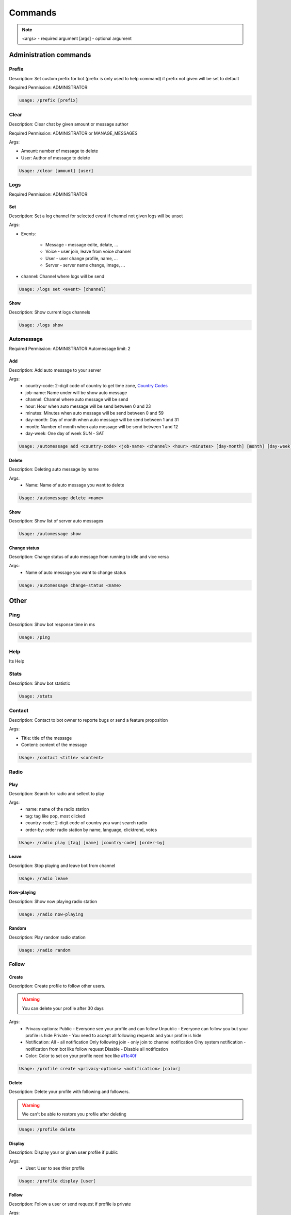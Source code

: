 Commands
=========

.. note::
    <args> - required argument
    [args] - optional argument



Administration commands
-----------------------

Prefix
~~~~~~~~~~~~~~~~~~~~~~~

Description: Set custom prefix for bot (prefix is only used to help command) if prefix not given will be set to default

Required Permission: ADMINISTRATOR

.. code-block:: console

    usage: /prefix [prefix]


Clear
~~~~~~~~~~~~~~~~~~~~~~~

Description: Clear chat by given amount or message author

Required Permission: ADMINISTRATOR or MANAGE_MESSAGES

Args:

* Amount: number of message to delete
* User: Author of message to delete

.. code-block:: console

    Usage: /clear [amount] [user]


Logs
~~~~

Required Permission: ADMINISTRATOR

Set
"""
Description: Set a log channel for selected event if channel not given logs will be unset

Args: 

* Events:

    - Message - message edite, delate, ...
    - Voice - user join, leave from voice channel
    - User - user change profile, name, ...
    - Server - server name change, image, ...

* channel: Channel where logs will be send


.. code-block:: console

    Usage: /logs set <event> [channel]

Show
""""
Description: Show current logs channels

.. code-block:: console

    Usage: /logs show



Automessage
~~~~~~~~~~~~~~~~~~~~~~~

Required Permission: ADMINISTRATOR
Automessage limit: 2

Add
""""

Description: Add auto message to your server

Args:
            * country-code: 2-digit code of country to get time zone, `Country Codes <https://www.iban.com/country-codes>`_
            * job-name: Name under will be show auto message
            * channel: Channel where auto message will be send
            * hour: Hour when auto message will be send between 0 and 23
            * minutes: Minutes when auto message will be send between 0 and 59
            * day-month: Day of month when auto message will be send between 1 and 31
            * month: Number of month when auto message will be send between 1 and 12
            * day-week: One day of week SUN - SAT 

.. code-block:: console

    Usage: /automessage add <country-code> <job-name> <channel> <hour> <minutes> [day-month] [month] [day-week]

Delete
""""""

Description: Deleting auto message by name

Args: 
    * Name:  Name of auto message you want to delete

.. code-block:: console

    Usage: /automessage delete <name>

Show
""""
Description: Show list of server auto messages

.. code-block:: console

    Usage: /automessage show

Change status
""""""""""""""
Description: Change status of auto message from running to idle and vice versa 

Args: 
    * Name of auto message you want to change status

.. code-block:: console

    Usage: /automessage change-status <name>

Other
-----------------------

Ping
~~~~~~~~~~~~~~~~~~~~~~~

Description: Show bot response time in ms

.. code-block:: console

    Usage: /ping

Help
~~~~~~~~~~~~~~~~~~~~~~~

Its Help 


Stats
~~~~~~~~~~~~~~~~~~~~~~~

Description: Show bot statistic

.. code-block:: console

    Usage: /stats


Contact
~~~~~~~~~~~~~~~~~~~~~~~

Description: Contact to bot owner to reporte bugs or send a feature proposition

Args:

* Title: title of the message
* Content: content of the message

.. code-block:: console

    Usage: /contact <title> <content>

Radio
~~~~~~

Play
""""

Description: Search for radio and sellect to play

Args:
            * name: name of the radio station
            * tag: tag like pop, most clicked
            * country-code: 2-digit code of country you want search radio
            * order-by: order radio station by name, language, clicktrend, votes

.. code-block:: console

    Usage: /radio play [tag] [name] [country-code] [order-by]

Leave
""""""

Description: Stop playing and leave bot from channel

.. code-block:: console

    Usage: /radio leave 

Now-playing
""""""""""""

Description: Show now playing radio station

.. code-block:: console

    Usage: /radio now-playing 

Random
""""""
Description: Play random radio station

.. code-block:: console

    Usage: /radio random

Follow
~~~~~~~


Create
""""

Description: Create profile to follow other users. 

.. warning::

    You can delete your profile after 30 days

Args:
            * Privacy-options: Public - Everyone see your profile and can follow Unpublic - Everyone can follow you but your profile is hide Private - You need to accept all following requests and your profile is hide 
            * Notification: All - all notification Only following join - only join to channel notification Olny system notification - notification from bot like follow request Disable - Disable all notification 
            * Color: Color to set on your profile need hex like `#f1c40f <https://www.color-hex.com/color/f1c40f>`_

.. code-block:: console

    Usage: /profile create <privacy-options> <notification> [color]

Delete
""""""

Description: Delete your profile with following and followers. 

.. warning::

    We can't be able to restore you profile after deleting

.. code-block:: console

    Usage: /profile delete

Display
""""""""""""

Description: Display your or given user profile if public

Args:
            * User: User to see thier profile

.. code-block:: console

    Usage: /profile display [user]

Follow
""""""
Description: Follow a user or send request if profile is private

Args: 
            * User: User to follow

.. code-block:: console

    Usage: /profile follow <user>

Unfollow
""""""""
Description: Unfollow a user

Args: 
            * User to unfollow

.. code-block:: console

    Usage: /profile unfollow <user>

Show followers
""""""""""""""
Description: Showing yours or user followers list if profile is public

Args: 
            * User: User to see thier followers

.. code-block:: console

    Usage: /profile show followers [user]

Show following
""""""""""""""

Description: Showing your or user following list if profile is public. You can also unfollow user from list

Args: 
            * User: User to see thier following

.. code-block:: console

    Usage: /profile show following [user]

Show follow-request
"""""""""""""""""""

Description: Showing your follow request list if profile is private

.. code-block:: console

    Usage: /profile show follow-request

Settings color
""""""""""""""

Description: Set new color of your profile

Args: 
            * color: new color given in hex like `#f1c40f <https://www.color-hex.com/color/f1c40f>`_

.. code-block:: console

    Usage: /profile settings color <color>

Settings privacy
""""""""""""""""

Description: Set privacy of your profile

Args: 
            * Privacy-options: Public - Everyone see your profile and can follow Unpublic - Everyone can follow you but your profile is hide Private - You need to accept all following requests and your profile is hide

.. code-block:: console

    Usage: /profile settings privacy <privacy-options>"

Settings notification
"""""""""""""""""""""

Description: Set notification for your profile

Args: 
            * Notification: 
                - All - all notification 
                - Only following join - only join to channel notification 
                - Olny system notification - notification from bot like follow request 
                - Disable - Disable all notification

.. code-block:: console

    Usage: /profile settings notification <notification>"


Documentation created by:

  * `Sadowski Krystian <https://github.com/Sadowski-Krystian>`_
  * Gummun